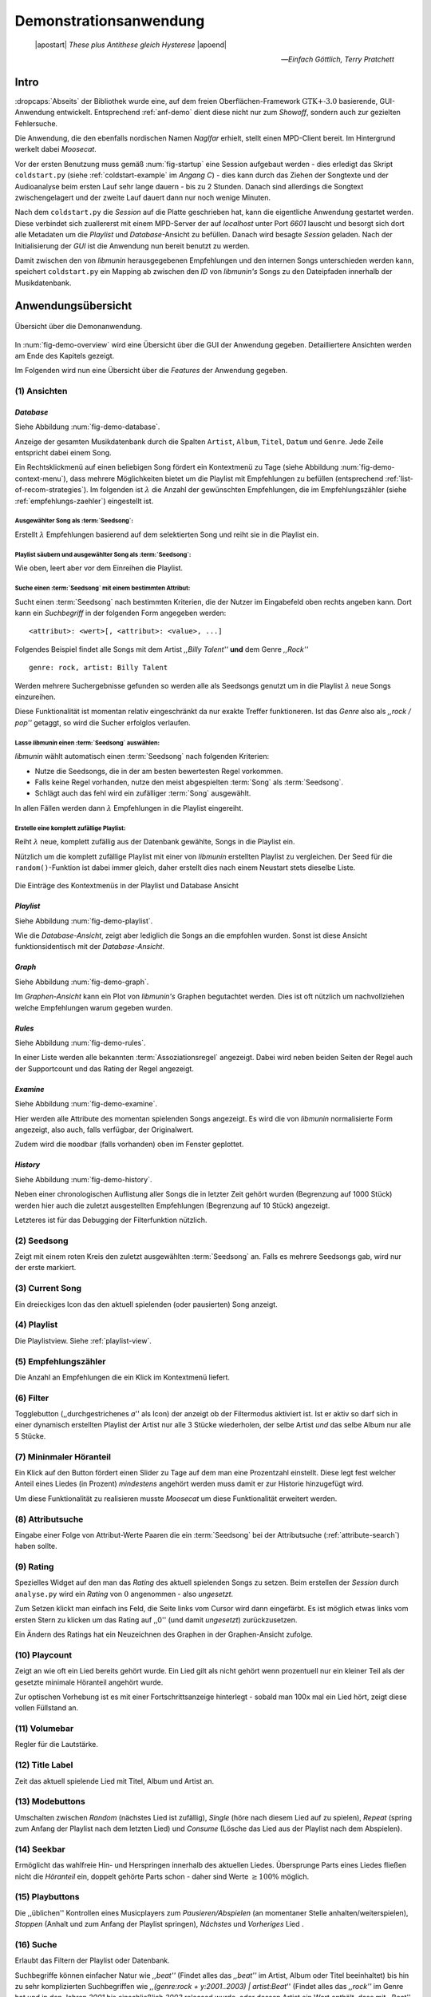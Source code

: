 ***********************
Demonstrationsanwendung
***********************

.. epigraph:: 

   |apostart| *These plus Antithese gleich Hysterese* |apoend|

   -- *Einfach Göttlich, Terry Pratchett*

Intro
=====

:dropcaps:`Abseits` der Bibliothek wurde eine, auf dem freien
Oberflächen-Framework :math:`\text{GTK+-}3.0` basierende, GUI-Anwendung entwickelt.
Entsprechend :ref:`anf-demo` dient diese nicht nur zum *Showoff*, sondern auch
zur gezielten Fehlersuche.

Die Anwendung, die den ebenfalls nordischen Namen *Naglfar* erhielt, stellt
einen MPD-Client bereit. Im Hintergrund werkelt dabei *Moosecat*.

Vor der ersten Benutzung muss gemäß :num:`fig-startup` eine Session aufgebaut
werden - dies erledigt das Skript ``coldstart.py`` (siehe
:ref:`coldstart-example` im *Angang C*) - dies kann durch das Ziehen der
Songtexte und der Audioanalyse beim ersten Lauf sehr lange dauern - bis zu 2
Stunden. Danach sind allerdings die Songtext zwischengelagert und der zweite
Lauf dauert dann nur noch wenige Minuten. 

Nach dem ``coldstart.py`` die *Session* auf die Platte geschrieben hat, kann die
eigentliche Anwendung gestartet werden. Diese verbindet sich zuallererst mit
einem MPD-Server der auf *localhost* unter Port *6601* lauscht und besorgt sich
dort alle Metadaten um die *Playlist* und *Database*-Ansicht zu befüllen. Danach
wird besagte *Session* geladen. Nach der Initialisierung der *GUI* ist die
Anwendung nun bereit benutzt zu werden.

Damit zwischen den von *libmunin* herausgegebenen Empfehlungen und den internen
Songs unterschieden werden kann, speichert ``coldstart.py`` ein Mapping ab
zwischen den *ID* von *libmunin's* Songs zu den Dateipfaden innerhalb der
Musikdatenbank. 

Anwendungsübersicht
===================

.. _fig-demo-overview:

.. figure:: figs/demo_overview.*
    :alt: Übersicht über die Demoanwendung
    :width: 100% 
    :align: center
    
    Übersicht über die Demonanwendung.

In :num:`fig-demo-overview` wird eine Übersicht über die GUI der Anwendung
gegeben. Detailliertere Ansichten werden am Ende des Kapitels gezeigt.

Im Folgenden wird nun eine Übersicht über die *Features* der Anwendung gegeben.

(1) Ansichten
-------------

*Database* 
~~~~~~~~~~

Siehe Abbildung :num:`fig-demo-database`.
   
Anzeige der gesamten Musikdatenbank durch die Spalten ``Artist``, ``Album``,
``Titel``, ``Datum`` und ``Genre``. Jede Zeile entspricht dabei einem Song. 

Ein Rechtsklickmenü auf einen beliebigen Song fördert ein Kontextmenü zu Tage
(siehe Abbildung :num:`fig-demo-context-menu`), dass mehrere Möglichkeiten
bietet um die Playlist mit Empfehlungen zu befüllen (entsprechend
:ref:`list-of-recom-strategies`).  Im folgenden ist :math:`\lambda` die Anzahl
der gewünschten Empfehlungen, die im Empfehlungszähler (siehe
:ref:`empfehlungs-zaehler`) eingestellt ist.


Ausgewählter Song als :term:`Seedsong`:
"""""""""""""""""""""""""""""""""""""""

Erstellt :math:`\lambda` Empfehlungen basierend auf dem selektierten Song
und reiht sie in die Playlist ein. 

Playlist säubern und ausgewählter Song als :term:`Seedsong`:
""""""""""""""""""""""""""""""""""""""""""""""""""""""""""""

Wie oben, leert aber vor dem Einreihen die Playlist.

.. _attribute-search:

Suche einen :term:`Seedsong` mit einem bestimmten Attribut:
"""""""""""""""""""""""""""""""""""""""""""""""""""""""""""

Sucht einen :term:`Seedsong` nach bestimmten Kriterien, die der Nutzer im
Eingabefeld oben rechts angeben kann. Dort kann ein *Suchbegriff* in der
folgenden Form angegeben werden::

    <attribut>: <wert>[, <attribut>: <value>, ...]

Folgendes Beispiel findet alle Songs mit dem Artist *,,Billy Talent''* **und**
dem Genre *,,Rock''* ::

    genre: rock, artist: Billy Talent

Werden mehrere Suchergebnisse gefunden so werden alle als Seedsongs genutzt um
in die Playlist :math:`\lambda` neue Songs einzureihen.

Diese Funktionalität ist momentan relativ eingeschränkt da nur exakte Treffer
funktioneren. Ist das *Genre* also als *,,rock / pop''* getaggt, so wird die
Sucher erfolglos verlaufen.

Lasse *libmunin* einen :term:`Seedsong` auswählen:
""""""""""""""""""""""""""""""""""""""""""""""""""

*libmunin* wählt automatisch einen :term:`Seedsong` nach folgenden Kriterien:

* Nutze die Seedsongs, die in der am besten bewertesten Regel vorkommen.
* Falls keine Regel vorhanden, nutze den meist abgespielten :term:`Song` als
  :term:`Seedsong`.
* Schlägt auch das fehl wird ein zufälliger :term:`Song` ausgewählt.

In allen Fällen werden dann :math:`\lambda` Empfehlungen in die Playlist
eingereiht.

Erstelle eine komplett zufällige Playlist:
""""""""""""""""""""""""""""""""""""""""""

Reiht :math:`\lambda` neue, komplett zufällig aus der Datenbank gewählte, Songs in
die Playlist ein.

Nützlich um die komplett zufällige Playlist mit einer von *libmunin* erstellten
Playlist zu vergleichen. Der Seed für die ``random()``-Funktion ist dabei immer
gleich, daher erstellt dies nach einem Neustart stets dieselbe Liste.

.. _fig-demo-context-menu:

.. figure:: figs/demo_context_menu.png
    :alt: Das Kontextmenu in der Playlist und Database Ansicht
    :width: 30%
    :align: center

    Die Einträge des Kontextmenüs in der Playlist und Database Ansicht 

.. _playlist-view:

*Playlist* 
~~~~~~~~~~

Siehe Abbildung :num:`fig-demo-playlist`.

Wie die *Database-Ansicht*, zeigt aber lediglich die Songs an die empfohlen
wurden. Sonst ist diese Ansicht funktionsidentisch mit der *Database-Ansicht*.

*Graph* 
~~~~~~~

Siehe Abbildung :num:`fig-demo-graph`.

Im *Graphen-Ansicht* kann ein Plot von *libmunin's* Graphen begutachtet
werden. Dies ist oft nützlich um nachvollziehen welche Empfehlungen warum
gegeben wurden.

*Rules* 
~~~~~~~

Siehe Abbildung :num:`fig-demo-rules`.

In einer Liste werden alle bekannten :term:`Assoziationsregel`
angezeigt. Dabei wird neben beiden Seiten der Regel auch der Supportcount
und das Rating der Regel angezeigt.

*Examine*
~~~~~~~~~

Siehe Abbildung :num:`fig-demo-examine`.

Hier werden alle Attribute des momentan spielenden Songs angezeigt. 
Es wird die von *libmunin* normalisierte Form angezeigt, also auch, falls
verfügbar, der Originalwert.

Zudem wird die ``moodbar`` (falls vorhanden) oben im Fenster geplottet.

*History* 
~~~~~~~~~~

Siehe Abbildung :num:`fig-demo-history`.

Neben einer chronologischen Auflistung aller Songs die in letzter Zeit
gehört wurden (Begrenzung auf 1000 Stück) werden hier auch die zuletzt 
ausgestellten Empfehlungen (Begrenzung auf 10 Stück) angezeigt.

Letzteres ist für das Debugging der Filterfunktion nützlich.

(2) Seedsong
-------------

Zeigt mit einem roten Kreis den zuletzt ausgewählten :term:`Seedsong` an.
Falls es mehrere Seedsongs gab, wird nur der erste markiert.

(3) Current Song
----------------

Ein dreieckiges Icon das den aktuell spielenden (oder pausierten) Song anzeigt.

(4) Playlist
------------

Die Playlistview. Siehe :ref:`playlist-view`.

.. _empfehlungs-zaehler:

(5) Empfehlungszähler
---------------------

Die Anzahl an Empfehlungen die ein Klick im Kontextmenü liefert.

(6) Filter
----------

Togglebutton (,,durchgestrichenes *a*'' als Icon) der anzeigt ob der Filtermodus
aktiviert ist.  Ist er aktiv so darf sich in einer dynamisch erstellten Playlist
der Artist nur alle 3 Stücke wiederholen, der selbe Artist *und* das selbe Album
nur alle 5 Stücke.

(7) Mininmaler Höranteil
------------------------

Ein Klick auf den Button fördert einen Slider zu Tage auf dem man eine
Prozentzahl einstellt. Diese legt fest welcher Anteil eines Liedes (in Prozent)
*mindestens* angehört werden muss damit er zur Historie hinzugefügt wird.

Um diese Funktionalität zu realisieren musste *Moosecat* um diese Funktionalität
erweitert werden.

(8) Attributsuche
-----------------

Eingabe einer Folge von Attribut-Werte Paaren die ein :term:`Seedsong` 
bei der Attributsuche (:ref:`attribute-search`) haben sollte.

(9) Rating
----------

Spezielles Widget auf den man das *Rating* des aktuell spielenden Songs zu
setzen. Beim erstellen der *Session* durch ``analyse.py`` wird ein *Rating* von
:math:`0` angenommen - also *ungesetzt*.

Zum Setzen klickt man einfach ins Feld, die Seite links vom Cursor wird dann
eingefärbt.  Es ist möglich etwas links vom ersten Stern zu klicken um das
Rating auf ,,0'' (und damit *ungesetzt*) zurückzusetzen.

Ein Ändern des Ratings hat ein Neuzeichnen des Graphen in der Graphen-Ansicht
zufolge.

(10) Playcount
--------------

Zeigt an wie oft ein Lied bereits gehört wurde. Ein Lied gilt als nicht gehört
wenn prozentuell nur ein kleiner Teil als der gesetzte minimale Höranteil
angehört wurde.

Zur optischen Vorhebung ist es mit einer Fortschrittsanzeige hinterlegt - sobald
man 100x mal ein Lied hört, zeigt diese vollen Füllstand an.

(11) Volumebar
--------------

Regler für die Lautstärke. 

(12) Title Label
----------------

Zeit das aktuell spielende Lied mit Titel, Album und Artist an.

(13) Modebuttons
----------------

Umschalten zwischen *Random* (nächstes Lied ist zufällig), *Single* (höre nach
diesem Lied auf zu spielen), *Repeat* (spring zum Anfang der Playlist nach dem
letzten Lied) und *Consume* (Lösche das Lied aus der Playlist nach dem
Abspielen).

(14) Seekbar
------------

Ermöglicht das wahlfreie Hin- und Herspringen innerhalb des aktuellen Liedes.
Übersprunge Parts eines Liedes fließen nicht die *Höranteil* ein, 
doppelt gehörte Parts schon - daher sind Werte :math:`\ge 100\%` möglich.

(15) Playbuttons
----------------

Die ,,üblichen'' Kontrollen eines Musicplayers zum *Pausieren/Abspielen* (an
momentaner Stelle anhalten/weiterspielen), *Stoppen* (Anhalt und zum Anfang der
Playlist springen), *Nächstes* und *Vorheriges* Lied .


(16) Suche
----------

Erlaubt das Filtern der Playlist oder Datenbank.

Suchbegriffe können einfacher Natur wie *,,beat''* (Findet alles das *,,beat''*
im Artist, Album oder Titel beeinhaltet) bis hin zu sehr komplizierten
Suchbegriffen wie *,,(genre:rock + y:2001..2003) | artist:Beat*'' (Findet
alles das *,,rock''* im Genre hat und in den Jahren *2001* bis einschließlich 
*2003* released wurde, oder dessen Artist ein Wort enthält, dass mit ,,Beat''
beginnt).
 
*Anmerkung:* Die ,,Such-Engine'' dahinter ist in *Moosecat* implementiert.

Die Suche kann mit :kbd:`Strg-f` oder :kbd:`/` *(Slash)* aktiviert und mit
:kbd:`Esc` wieder versteckt werden.

.. raw:: latex

    \newpage

.. _fig-demo-database:

.. figure:: figs/demo_database.png
    :alt: Die Datenbank Ansicht
    :width: 100%
    :align: center

    Die Datenbank Ansicht - Anzeige aller Songs.

.. _fig-demo-playlist:

.. figure:: figs/demo_playlist.png
    :alt: Die aktuelle Playlist
    :width: 100%
    :align: center

    Die aktuelle Playlist, bestehend aus den Empfehlungen.

.. _fig-demo-rules:

.. figure:: figs/demo_rules.png
    :alt: Die Regelansicht
    :width: 100%
    :align: center

    Die momentan bekannten Regeln

.. _fig-demo-graph:

.. figure:: figs/demo_graph.png
    :alt: Die Graphenansicht
    :width: 100%
    :align: center

    Der Graph der hinter den Empfehlungen steckt wird hier geplottet.

.. _fig-demo-history:

.. figure:: figs/demo_history.png
    :alt: Die Ansicht der History
    :width: 100%
    :align: center

    History-Ansicht, die zuletzt gehörten und empfohlenen Songs.

.. _fig-demo-examine:

.. figure:: figs/demo_examine.png
    :alt: Die Ansicht der Examine-Page
    :width: 100%
    :align: center

    Die ,,Examine'' Page - Die Attribute des aktuellen Songs werden angezeigt.
